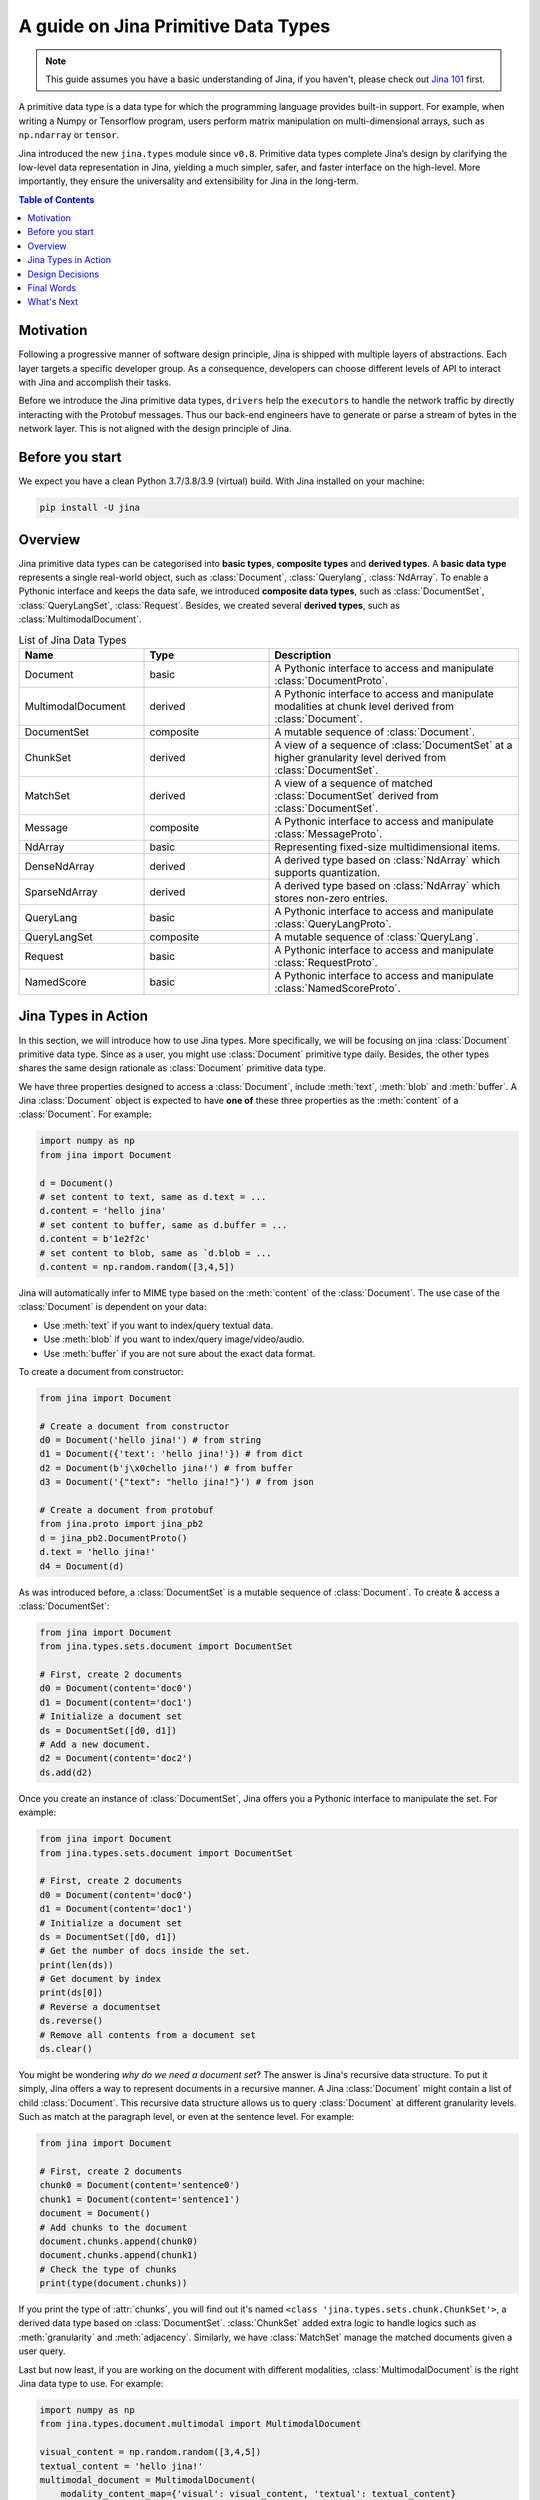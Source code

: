 =======================================
A guide on Jina Primitive Data Types
=======================================

.. meta::
   :description: A guide on Jina Primitive Data Types
   :keywords: Jina, primitive data types

.. note:: This guide assumes you have a basic understanding of Jina, if you haven't, please check out `Jina 101 <https://101.jina.ai>`_ first.

A primitive data type is a data type for which the programming language provides built-in support.
For example, when writing a Numpy or Tensorflow program, users perform matrix manipulation on multi-dimensional
arrays, such as ``np.ndarray`` or ``tensor``.

Jina introduced the new ``jina.types`` module since ``v0.8``.
Primitive data types complete Jina’s design by clarifying the low-level data representation in Jina, yielding a much simpler, safer, and faster interface on the high-level.
More importantly, they ensure the universality and extensibility for Jina in the long-term.

.. contents:: Table of Contents
    :depth: 2

Motivation
====================

Following a progressive manner of software design principle, Jina is shipped with multiple layers of abstractions.
Each layer targets a specific developer group.
As a consequence, developers can choose different levels of API to interact with Jina and accomplish their tasks.

Before we introduce the Jina primitive data types, ``drivers`` help the ``executors`` to handle the network traffic by directly interacting with the Protobuf messages.
Thus our back-end engineers have to generate or parse a stream of bytes in the network layer.
This is not aligned with the design principle of Jina.


Before you start
====================

We expect you have a clean Python 3.7/3.8/3.9 (virtual) build.
With Jina installed on your machine:

.. highlight:: bash
.. code-block:: bash

    pip install -U jina


Overview
====================

Jina primitive data types can be categorised into **basic types**, **composite types** and **derived types**.
A **basic data type** represents a single real-world object, such as :class:`Document`, :class:`Querylang`, :class:`NdArray`.
To enable a Pythonic interface and keeps the data safe, we introduced **composite data types**, such as :class:`DocumentSet`, :class:`QueryLangSet`, :class:`Request`.
Besides, we created several **derived types**, such as :class:`MultimodalDocument`.

.. list-table:: List of Jina Data Types
   :widths: 25 25 50
   :header-rows: 1

   * - Name
     - Type
     - Description
   * - Document
     - basic
     - A Pythonic interface to access and manipulate :class:`DocumentProto`.
   * - MultimodalDocument
     - derived
     - A Pythonic interface to access and manipulate modalities at chunk level derived from :class:`Document`.
   * - DocumentSet
     - composite
     - A mutable sequence of :class:`Document`.
   * - ChunkSet
     - derived
     - A view of a sequence of :class:`DocumentSet` at a higher granularity level derived from :class:`DocumentSet`.
   * - MatchSet
     - derived
     - A view of a sequence of matched :class:`DocumentSet` derived from :class:`DocumentSet`.
   * - Message
     - composite
     - A Pythonic interface to access and manipulate :class:`MessageProto`.
   * - NdArray
     - basic
     - Representing fixed-size multidimensional items.
   * - DenseNdArray
     - derived
     - A derived type based on :class:`NdArray` which supports quantization.
   * - SparseNdArray
     - derived
     - A derived type based on :class:`NdArray` which stores non-zero entries.
   * - QueryLang
     - basic
     - A Pythonic interface to access and manipulate :class:`QueryLangProto`.
   * - QueryLangSet
     - composite
     - A mutable sequence of :class:`QueryLang`.
   * - Request
     - basic
     - A Pythonic interface to access and manipulate :class:`RequestProto`.
   * - NamedScore
     - basic
     - A Pythonic interface to access and manipulate :class:`NamedScoreProto`.

Jina Types in Action
====================

In this section, we will introduce how to use Jina types.
More specifically, we will be focusing on jina :class:`Document` primitive data type.
Since as a user, you might use :class:`Document` primitive type daily.
Besides, the other types shares the same design rationale as :class:`Document` primitive data type.

We have three properties designed to access a :class:`Document`, include :meth:`text`, :meth:`blob` and :meth:`buffer`.
A Jina :class:`Document` object is expected to have **one of** these three properties as the :meth:`content` of a :class:`Document`.
For example:

.. highlight:: python
.. code-block:: python

    import numpy as np
    from jina import Document

    d = Document()
    # set content to text, same as d.text = ...
    d.content = 'hello jina'
    # set content to buffer, same as d.buffer = ...
    d.content = b'1e2f2c'
    # set content to blob, same as `d.blob = ...
    d.content = np.random.random([3,4,5])

Jina will automatically infer to MIME type based on the :meth:`content` of the :class:`Document`.
The use case of the :class:`Document` is dependent on your data:

* Use :meth:`text` if you want to index/query textual data.
* Use :meth:`blob` if you want to index/query image/video/audio.
* Use :meth:`buffer` if you are not sure about the exact data format.

To create a document from constructor:

.. highlight:: python
.. code-block:: python

    from jina import Document

    # Create a document from constructor
    d0 = Document('hello jina!') # from string
    d1 = Document({'text': 'hello jina!'}) # from dict
    d2 = Document(b'j\x0chello jina!') # from buffer
    d3 = Document('{"text": "hello jina!"}') # from json

    # Create a document from protobuf
    from jina.proto import jina_pb2
    d = jina_pb2.DocumentProto()
    d.text = 'hello jina!'
    d4 = Document(d)

As was introduced before, a :class:`DocumentSet` is a mutable sequence of :class:`Document`.
To create & access a :class:`DocumentSet`:

.. highlight:: python
.. code-block:: python

    from jina import Document
    from jina.types.sets.document import DocumentSet

    # First, create 2 documents
    d0 = Document(content='doc0')
    d1 = Document(content='doc1')
    # Initialize a document set
    ds = DocumentSet([d0, d1])
    # Add a new document.
    d2 = Document(content='doc2')
    ds.add(d2)

Once you create an instance of :class:`DocumentSet`, Jina offers you a Pythonic interface to manipulate the set.
For example:

.. highlight:: python
.. code-block:: python

    from jina import Document
    from jina.types.sets.document import DocumentSet

    # First, create 2 documents
    d0 = Document(content='doc0')
    d1 = Document(content='doc1')
    # Initialize a document set
    ds = DocumentSet([d0, d1])
    # Get the number of docs inside the set.
    print(len(ds))
    # Get document by index
    print(ds[0])
    # Reverse a documentset
    ds.reverse()
    # Remove all contents from a document set
    ds.clear()

You might be wondering *why do we need a document set*?
The answer is Jina's recursive data structure.
To put it simply, Jina offers a way to represent documents in a recursive manner.
A Jina :class:`Document` might contain a list of child :class:`Document`.
This recursive data structure allows us to query :class:`Document` at different granularity levels.
Such as match at the paragraph level, or even at the sentence level.
For example:

.. highlight:: python
.. code-block:: python

    from jina import Document

    # First, create 2 documents
    chunk0 = Document(content='sentence0')
    chunk1 = Document(content='sentence1')
    document = Document()
    # Add chunks to the document
    document.chunks.append(chunk0)
    document.chunks.append(chunk1)
    # Check the type of chunks
    print(type(document.chunks))

If you print the type of :attr:`chunks`, you will find out it's named ``<class 'jina.types.sets.chunk.ChunkSet'>``, a derived data type based on :class:`DocumentSet`.
:class:`ChunkSet` added extra logic to handle logics such as  :meth:`granularity` and :meth:`adjacency`.
Similarly, we have :class:`MatchSet` manage the matched documents given a user query.

Last but now least, if you are working on the document with different modalities, :class:`MultimodalDocument` is the right Jina data type to use.
For example:

.. highlight:: python
.. code-block:: python

    import numpy as np
    from jina.types.document.multimodal import MultimodalDocument

    visual_content = np.random.random([3,4,5])
    textual_content = 'hello jina!'
    multimodal_document = MultimodalDocument(
        modality_content_map={'visual': visual_content, 'textual': textual_content}
    )
    # Check the modalities of the document
    print(multimodal_document.modalities)
    # Get the content of document by modality name
    content = multimodal_document['visual']


Design Decisions
====================

While designing and implementing Jina primitive data types, we have been always kept the following principles in mind:

**View, not copy**

We do not want another storage layer upon Protobuf.
The objective of Jina primitive data type is to provide an enhanced **view** of the protobuf **storage** by maintaining a reference.

**Delegate, not replicate**

Protobuf object provides attribute access already.
For simple data types such as :attr:`str`, :attr:`float`, :attr:`int`, the experience is good enough.
We do not want to replicate every attribute defined in Protobuf again in the Jina data type, but focus on the ones that need unique logic or particular attention.

**More than a Pythonic interface**

Jina data type is compatible with the Python idiom.
Moreover, it summarizes common patterns used in the drivers and the client and makes those patterns safer and easier to use.
For example, :attr:`doc_id` conversion is previously implemented inside different drivers, which is error-prone.

Reference to the design decisions can be find `here <https://hanxiao.io/2020/11/22/Primitive-Data-Types-in-Neural-Search-System/#design-decisions>`_ .


Final Words
====================

In this guide, we introduced why we need Jina primitive data types,
how we organize Jina primitive data types.
Apart from that, we gave some concrete examples of how to use Jina primitive data types.
Finally, we recapped the design decisions made while designing Jina primitive data types.
We hope now you have a better understanding of Jina primitive data types.


What's Next
====================

Thanks for your time & effort while reading this guide!
If you still have questions, feel free to `submit an issue <https://github.com/jina-ai/jina/issues>`_ or post a message in our `community slack channel <https://docs.jina.ai/chapters/CONTRIBUTING.html#join-us-on-slack>`_ .

To gain a deeper knowledge on the implementation of Jina primitive data types, you can find the source code `here <https://github.com/jina-ai/jina/tree/master/jina/types>`_.

